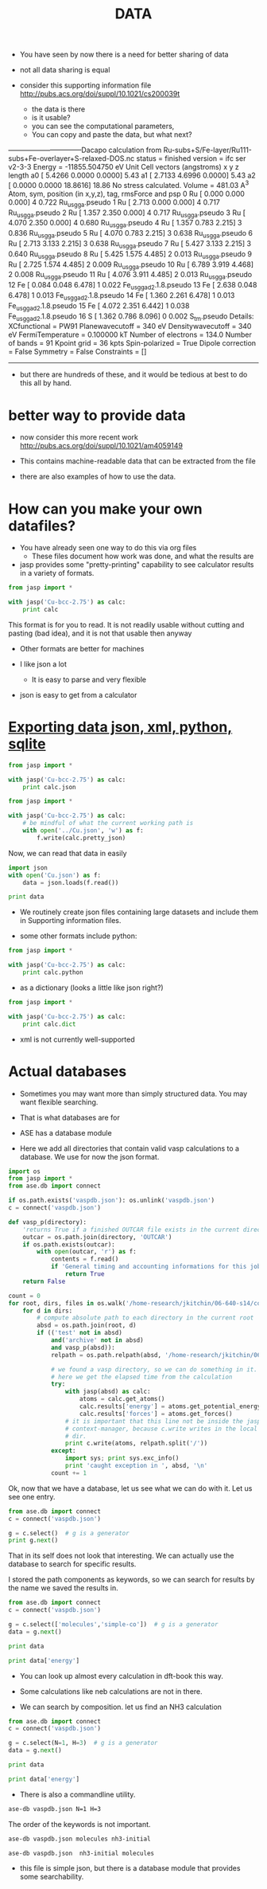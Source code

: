 #+TITLE: DATA

- You have seen by now there is a need for better sharing of data

- not all data sharing is equal

- consider this supporting information file http://pubs.acs.org/doi/suppl/10.1021/cs200039t
  - the data is there
  - is it usable?
  - you can see the computational parameters,
  - You can copy and paste the data, but what next?

--------------------------------Dacapo
calculation from Ru-subs+S/Fe-layer/Ru111-subs+Fe-overlayer+S-relaxed-DOS.nc
status = finished
version = ifc ser v2-3-3
Energy = -11855.504750 eV
Unit Cell vectors (angstroms)
       x        y       z   length
a0 [ 5.4266  0.0000  0.0000] 5.43
a1 [ 2.7133  4.6996  0.0000] 5.43
a2 [ 0.0000  0.0000  18.8616] 18.86
No stress calculated.
Volume = 481.03 A^3
Atom,  sym, position (in x,y,z),     tag, rmsForce and psp
 0    Ru  [  0.000  0.000  0.000]   4   0.722  Ru_us_gga.pseudo
 1    Ru  [  2.713  0.000  0.000]   4   0.717  Ru_us_gga.pseudo
 2    Ru  [  1.357  2.350  0.000]   4   0.717  Ru_us_gga.pseudo
 3    Ru  [  4.070  2.350  0.000]   4   0.680  Ru_us_gga.pseudo
 4    Ru  [  1.357  0.783  2.215]   3   0.836  Ru_us_gga.pseudo
 5    Ru  [  4.070  0.783  2.215]   3   0.638  Ru_us_gga.pseudo
 6    Ru  [  2.713  3.133  2.215]   3   0.638  Ru_us_gga.pseudo
 7    Ru  [  5.427  3.133  2.215]   3   0.640  Ru_us_gga.pseudo
 8    Ru  [  5.425  1.575  4.485]   2   0.013  Ru_us_gga.pseudo
 9    Ru  [  2.725  1.574  4.485]   2   0.009  Ru_us_gga.pseudo
10    Ru  [  6.789  3.919  4.468]   2   0.008  Ru_us_gga.pseudo
11    Ru  [  4.076  3.911  4.485]   2   0.013  Ru_us_gga.pseudo
12    Fe  [  0.084  0.048  6.478]   1   0.022  Fe_us_gga_d2.1.8.pseudo
13    Fe  [  2.638  0.048  6.478]   1   0.013  Fe_us_gga_d2.1.8.pseudo
14    Fe  [  1.360  2.261  6.478]   1   0.013  Fe_us_gga_d2.1.8.pseudo
15    Fe  [  4.072  2.351  6.442]   1   0.038  Fe_us_gga_d2.1.8.pseudo
16     S  [  1.362  0.786  8.096]   0   0.002  S_tm.pseudo
Details:
XCfunctional        = PW91
Planewavecutoff     = 340 eV
Densitywavecutoff   = 340 eV
FermiTemperature    = 0.100000 kT
Number of electrons = 134.0
Number of bands     = 91
Kpoint grid         = 36 kpts
Spin-polarized      = True
Dipole correction   = False
Symmetry            = False
Constraints         = []
--------------------------------

- but there are hundreds of these, and it would be tedious at best to do this all by hand.

* better way to provide data

- now consider this more recent work http://pubs.acs.org/doi/suppl/10.1021/am4059149

- This contains machine-readable data that can be extracted from the file

- there are also examples of how to use the data.


* How can you make your own datafiles?

- You have already seen one way to do this via org files
  - These files document how work was done, and what the results are

- jasp provides some "pretty-printing" capability to see calculator results in a variety of formats.

#+BEGIN_SRC python
from jasp import *

with jasp('Cu-bcc-2.75') as calc:
    print calc
#+END_SRC

#+RESULTS:
#+begin_example
: -----------------------------
  VASP calculation from /home-research/jkitchin/06-640-s14/course/exercises/Cu-bcc-2.75
  converged: True
  Energy = -3.587522 eV

  Unit cell vectors (angstroms)
        x       y     z      length
  a0 [ 1.375  1.375 -1.375] 2.382
  a1 [-1.375  1.375  1.375] 2.382
  a2 [ 1.375 -1.375  1.375] 2.382
  a,b,c,alpha,beta,gamma (deg): 2.382 2.382 2.382 109.5 109.5 109.5
  Unit cell volume = 10.398 Ang^3
  Stress (GPa):xx,   yy,    zz,    yz,    xz,    xy
            -0.178 -0.178 -0.178 -0.000 -0.000 -0.000
 Atom#  sym       position [x,y,z]         tag  rmsForce constraints
   0    Cu  [0.000      0.000      0.000]   0   0.00      T T T
--------------------------------------------------

INCAR Parameters:
-----------------
        nbands: 9
         encut: 350.0
        magmom: None
          prec: Normal
          kpts: [8, 8, 8]
    reciprocal: False
        setups: {}
            xc: PBE
           txt: -
         gamma: False

Pseudopotentials used:
----------------------
Cu: potpaw_PBE/Cu/POTCAR (git-hash: a44c591415026f53deb16a99ca3f06b1e69be10b)
#+end_example

This format is for you to read. It is not readily usable without cutting and pasting (bad idea), and it is not that usable then anyway

- Other formats are better for machines

- I like json a lot
  - It is easy to parse and very flexible

- json is easy to get from a calculator

* [[file:/home-research/jkitchin/06-640-s14/course/dft-book/dft.org::*Exporting%20data%20json,%20xml,%20python,%20sqlite][Exporting data json, xml, python, sqlite]]

#+BEGIN_SRC python
from jasp import *

with jasp('Cu-bcc-2.75') as calc:
    print calc.json
#+END_SRC

#+RESULTS:
: {"incar": {"doc": "INCAR parameters", "nbands": 9, "prec": "Normal", "encut": 350.0}, "doc": "JSON representation of a VASP calculation.\n\nenergy is in eV\nforces are in eV/\\AA\nstress is in GPa (sxx, syy, szz,  syz, sxz, sxy)\nmagnetic moments are in Bohr-magneton\nThe density of states is reported with E_f at 0 eV.\nVolume is reported in \\AA^3\nCoordinates and cell parameters are reported in \\AA\n\nIf atom-projected dos are included they are in the form:\n{ados:{energy:data, {atom index: {orbital : dos}}}\n", "potcar": [["Cu", "potpaw_PBE/Cu/POTCAR", "a44c591415026f53deb16a99ca3f06b1e69be10b"]], "input": {"kpts": [8, 8, 8], "kpts_nintersections": null, "reciprocal": false, "setups": {}, "xc": "PBE", "txt": "-", "gamma": false}, "atoms": {"cell": [[1.375, 1.375, -1.375], [-1.375, 1.375, 1.375], [1.375, -1.375, 1.375]], "symbols": ["Cu"], "tags": [0], "pbc": [true, true, true], "positions": [[0.0, 0.0, 0.0]]}, "data": {"stress": [-0.1776553660261814, -0.1776553660261814, -0.1776553660261814, -0.0, -0.0, -0.0], "doc": "Data from the output of the calculation", "volume": 10.398437499999998, "total_energy": -3.587522, "forces": [[0.0, 0.0, 0.0]], "fermi_level": 4.5234}, "metadata": {"date.created": 1392819686.081219, "uuid": "1dc158a6-9971-11e3-906f-003048f5e49e", "date.created.ascii": "Wed Feb 19 09:21:26 2014", "user.username": "jkitchin", "atoms.resort": [0], "user.email": "jkitchin@andrew.cmu.edu", "user.fullname": "John Kitchin", "Cu.potential.git_hash": "a44c591415026f53deb16a99ca3f06b1e69be10b", "atoms.tags": [0], "Cu.potential.path": "potpaw_PBE/Cu/POTCAR"}}

#+BEGIN_SRC python
from jasp import *

with jasp('Cu-bcc-2.75') as calc:
    # be mindful of what the current working path is
    with open('../Cu.json', 'w') as f:
        f.write(calc.pretty_json)
#+END_SRC

#+RESULTS:

Now, we can read that data in easily

#+BEGIN_SRC python
import json
with open('Cu.json') as f:
    data = json.loads(f.read())

print data
#+END_SRC

#+RESULTS:
: {u'incar': {u'doc': u'INCAR parameters', u'nbands': 9, u'prec': u'Normal', u'encut': 350.0}, u'doc': u'JSON representation of a VASP calculation.\n\nenergy is in eV\nforces are in eV/\\AA\nstress is in GPa (sxx, syy, szz,  syz, sxz, sxy)\nmagnetic moments are in Bohr-magneton\nThe density of states is reported with E_f at 0 eV.\nVolume is reported in \\AA^3\nCoordinates and cell parameters are reported in \\AA\n\nIf atom-projected dos are included they are in the form:\n{ados:{energy:data, {atom index: {orbital : dos}}}\n', u'atoms': {u'cell': [[1.375, 1.375, -1.375], [-1.375, 1.375, 1.375], [1.375, -1.375, 1.375]], u'positions': [[0.0, 0.0, 0.0]], u'symbols': [u'Cu'], u'pbc': [True, True, True], u'tags': [0]}, u'input': {u'kpts': [8, 8, 8], u'reciprocal': False, u'xc': u'PBE', u'kpts_nintersections': None, u'setups': {}, u'txt': u'-', u'gamma': False}, u'potcar': [[u'Cu', u'potpaw_PBE/Cu/POTCAR', u'a44c591415026f53deb16a99ca3f06b1e69be10b']], u'data': {u'stress': [-0.1776553660261814, -0.1776553660261814, -0.1776553660261814, -0.0, -0.0, -0.0], u'doc': u'Data from the output of the calculation', u'volume': 10.398437499999998, u'fermi_level': 4.5234, u'forces': [[0.0, 0.0, 0.0]], u'total_energy': -3.587522}, u'metadata': {u'date.created': 1392819686.081219, u'uuid': u'1dc158a6-9971-11e3-906f-003048f5e49e', u'date.created.ascii': u'Wed Feb 19 09:21:26 2014', u'Cu.potential.git_hash': u'a44c591415026f53deb16a99ca3f06b1e69be10b', u'atoms.resort': [0], u'user.email': u'jkitchin@andrew.cmu.edu', u'user.fullname': u'John Kitchin', u'user.username': u'jkitchin', u'atoms.tags': [0], u'Cu.potential.path': u'potpaw_PBE/Cu/POTCAR'}}

- We routinely create json files containing large datasets and include them in Supporting information files.

- some other formats include python:
#+BEGIN_SRC python
from jasp import *

with jasp('Cu-bcc-2.75') as calc:
    print calc.python
#+END_SRC

#+RESULTS:
#+begin_example
from numpy import array
from ase import Atom, Atoms
from jasp import *

atoms = Atoms([Atom('Cu',[0.0, 0.0, 0.0]),
               cell = [[1.375, 1.375, -1.375],
                       [-1.375, 1.375, 1.375],
                       [1.375, -1.375, 1.375]])

with jasp('Cu-bcc-2.75',
          nbands = 9,
          encut = 350.0,
          prec = 'Normal',
          kpts = [8, 8, 8],
          reciprocal = False,
          setups = {},
          xc = 'PBE',
          txt = '-',
          gamma = False,
          atoms=atoms) as calc:
    # your code here

#+end_example


- as a dictionary (looks a little like json right?)
#+BEGIN_SRC python
from jasp import *

with jasp('Cu-bcc-2.75') as calc:
    print calc.dict
#+END_SRC

#+RESULTS:
: {'incar': {'doc': 'INCAR parameters', 'nbands': 9, 'prec': 'Normal', 'encut': 350.0}, 'doc': 'JSON representation of a VASP calculation.\n\nenergy is in eV\nforces are in eV/\\AA\nstress is in GPa (sxx, syy, szz,  syz, sxz, sxy)\nmagnetic moments are in Bohr-magneton\nThe density of states is reported with E_f at 0 eV.\nVolume is reported in \\AA^3\nCoordinates and cell parameters are reported in \\AA\n\nIf atom-projected dos are included they are in the form:\n{ados:{energy:data, {atom index: {orbital : dos}}}\n', 'potcar': [('Cu', 'potpaw_PBE/Cu/POTCAR', 'a44c591415026f53deb16a99ca3f06b1e69be10b')], 'input': {'kpts': [8, 8, 8], 'kpts_nintersections': None, 'reciprocal': False, 'setups': {}, 'xc': 'PBE', 'txt': '-', 'gamma': False}, 'atoms': {'cell': [[1.375, 1.375, -1.375], [-1.375, 1.375, 1.375], [1.375, -1.375, 1.375]], 'symbols': ['Cu'], 'tags': [0], 'pbc': [True, True, True], 'positions': [[0.0, 0.0, 0.0]]}, 'data': {'stress': [-0.1776553660261814, -0.1776553660261814, -0.1776553660261814, -0.0, -0.0, -0.0], 'doc': 'Data from the output of the calculation', 'volume': 10.398437499999998, 'total_energy': -3.587522, 'forces': [[0.0, 0.0, 0.0]], 'fermi_level': 4.5234}, 'metadata': {u'date.created': 1392819686.081219, u'uuid': u'1dc158a6-9971-11e3-906f-003048f5e49e', u'date.created.ascii': u'Wed Feb 19 09:21:26 2014', u'user.username': u'jkitchin', u'atoms.resort': [0], u'user.email': u'jkitchin@andrew.cmu.edu', u'user.fullname': u'John Kitchin', u'Cu.potential.git_hash': u'a44c591415026f53deb16a99ca3f06b1e69be10b', u'atoms.tags': [0], u'Cu.potential.path': u'potpaw_PBE/Cu/POTCAR'}}



- xml is not currently well-supported

* Actual databases

- Sometimes you may want more than simply structured data. You may want flexible searching.
- That is what databases are for

- ASE has a database module

- Here we add all directories that contain valid vasp calculations to a database. We use for now the json format.

#+BEGIN_SRC python
import os
from jasp import *
from ase.db import connect

if os.path.exists('vaspdb.json'): os.unlink('vaspdb.json')
c = connect('vaspdb.json')

def vasp_p(directory):
    'returns True if a finished OUTCAR file exists in the current directory, else False'
    outcar = os.path.join(directory, 'OUTCAR')
    if os.path.exists(outcar):
        with open(outcar, 'r') as f:
            contents = f.read()
            if 'General timing and accounting informations for this job:' in contents:
                return True
    return False

count = 0
for root, dirs, files in os.walk('/home-research/jkitchin/06-640-s14/course/dft-book'):
    for d in dirs:
        # compute absolute path to each directory in the current root
        absd = os.path.join(root, d)
        if (('test' not in absd)
            and('archive' not in absd)
            and vasp_p(absd)):
            relpath = os.path.relpath(absd, '/home-research/jkitchin/06-640-s14/course/dft-book')

            # we found a vasp directory, so we can do something in it.
            # here we get the elapsed time from the calculation
            try:
                with jasp(absd) as calc:
                    atoms = calc.get_atoms()
                    calc.results['energy'] = atoms.get_potential_energy()
                    calc.results['forces'] = atoms.get_forces()
                # it is important that this line not be inside the jasp
                # context-manager, because c.write writes in the local
                # dir.
                print c.write(atoms, relpath.split('/'))
            except:
                import sys; print sys.exc_info()
                print 'caught exception in ', absd, '\n'
            count += 1

#+END_SRC

#+RESULTS:
#+begin_example
1
2
3
4
5
6
7
8
9
10
11
12
13
14
15
16
17
18
19
20
21
22
23
24
25
26
27
28
29
30
31
32
33
34
35
36
37
38
39
40
41
42
43
44
45
46
47
48
49
50
51
52
53
54
55
56
57
58
59
60
61
62
63
64
65
66
67
68
69
70
71
72
73
74
75
76
77
78
79
80
81
82
83
84
85
86
87
88
89
90
91
92
93
94
95
96
97
98
99
100
101
102
103
104
105
106
107
108
109
110
111
112
113
114
115
116
117
118
119
120
121
122
123
124
125
126
127
128
129
130
131
132
133
134
135
136
137
138
139
140
141
142
143
144
145
146
147
148
149
150
151
152
153
154
155
156
157
158
159
160
161
162
163
164
165
166
167
168
169
170
171
172
173
174
175
176
177
178
179
180
181
182
183
184
185
186
187
188
189
190
191
192
193
194
195
196
197
198
199
200
201
202
203
204
205
206
207
208
209
210
211
212
213
214
215
216
217
218
219
220
221
222
223
224
225
226
227
228
229
230
231
232
233
234
235
236
237
238
239
240
241
242
243
244
245
246
247
248
249
250
251
252
253
254
255
256
257
258
259
260
261
262
263
264
265
266
267
268
269
270
271
272
273
274
275
276
277
278
279
280
281
282
283
284
285
286
287
288
289
290
291
292
293
294
295
296
297
298
299
300
301
302
303
304
305
306
307
308
309
310
311
312
313
314
315
316
317
318
319
320
321
322
323
324
325
326
327
328
(<type 'exceptions.AttributeError'>, AttributeError("'NoneType' object has no attribute 'copy'",), <traceback object at 0x18f49200>)
caught exception in  /home-research/jkitchin/06-640-s14/course/dft-book/molecules/nh3-neb/01

(<type 'exceptions.AttributeError'>, AttributeError("'NoneType' object has no attribute 'copy'",), <traceback object at 0x18f492d8>)
caught exception in  /home-research/jkitchin/06-640-s14/course/dft-book/molecules/nh3-neb/02

(<type 'exceptions.AttributeError'>, AttributeError("'NoneType' object has no attribute 'copy'",), <traceback object at 0x18f49ab8>)
caught exception in  /home-research/jkitchin/06-640-s14/course/dft-book/molecules/nh3-neb/03

87
88
89
90
91
92
93
94
95
96
97
98
99
100
101
102
103
104
105
106
107
108
109
110
111
112
(<type 'exceptions.AttributeError'>, AttributeError("FixScaled instance has no attribute 'todict'",), <traceback object at 0x18b76f38>)
caught exception in  /home-research/jkitchin/06-640-s14/course/dft-book/surfaces/Pt-slab-O-bridge-vib

(<type 'exceptions.AttributeError'>, AttributeError("FixScaled instance has no attribute 'todict'",), <traceback object at 0x18e11998>)
caught exception in  /home-research/jkitchin/06-640-s14/course/dft-book/surfaces/Pt-slab-O-bridge-xy-constrained

113
114
115
116
117
118
119
120
121
(<type 'exceptions.AttributeError'>, AttributeError("'NoneType' object has no attribute 'copy'",), <traceback object at 0x19041dd0>)
caught exception in  /home-research/jkitchin/06-640-s14/course/dft-book/surfaces/Pt-O-fcc-hcp-cineb/01

(<type 'exceptions.AttributeError'>, AttributeError("'NoneType' object has no attribute 'copy'",), <traceback object at 0x190414d0>)
caught exception in  /home-research/jkitchin/06-640-s14/course/dft-book/surfaces/Pt-O-fcc-hcp-cineb/02

(<type 'exceptions.AttributeError'>, AttributeError("'NoneType' object has no attribute 'copy'",), <traceback object at 0x19041998>)
caught exception in  /home-research/jkitchin/06-640-s14/course/dft-book/surfaces/Pt-O-fcc-hcp-cineb/03

(<type 'exceptions.AttributeError'>, AttributeError("'NoneType' object has no attribute 'copy'",), <traceback object at 0x19041e60>)
caught exception in  /home-research/jkitchin/06-640-s14/course/dft-book/surfaces/Pt-O-fcc-hcp-neb/01

(<type 'exceptions.AttributeError'>, AttributeError("'NoneType' object has no attribute 'copy'",), <traceback object at 0x19041e18>)
caught exception in  /home-research/jkitchin/06-640-s14/course/dft-book/surfaces/Pt-O-fcc-hcp-neb/02

(<type 'exceptions.AttributeError'>, AttributeError("'NoneType' object has no attribute 'copy'",), <traceback object at 0x19041ea8>)
caught exception in  /home-research/jkitchin/06-640-s14/course/dft-book/surfaces/Pt-O-fcc-hcp-neb/03

(<type 'exceptions.AttributeError'>, AttributeError("'NoneType' object has no attribute 'copy'",), <traceback object at 0x19041a28>)
caught exception in  /home-research/jkitchin/06-640-s14/course/dft-book/surfaces/Pt-O-fcc-hcp-neb/Pt-O-fcc-hcp-neb.bak/01

(<type 'exceptions.AttributeError'>, AttributeError("'NoneType' object has no attribute 'copy'",), <traceback object at 0x19041dd0>)
caught exception in  /home-research/jkitchin/06-640-s14/course/dft-book/surfaces/Pt-O-fcc-hcp-neb/Pt-O-fcc-hcp-neb.bak/02

(<type 'exceptions.AttributeError'>, AttributeError("'NoneType' object has no attribute 'copy'",), <traceback object at 0x19041638>)
caught exception in  /home-research/jkitchin/06-640-s14/course/dft-book/surfaces/Pt-O-fcc-hcp-neb/Pt-O-fcc-hcp-neb.bak/03

#+end_example


Ok, now that we have a database, let us see what we can do with it. Let us see one entry.

#+BEGIN_SRC python
from ase.db import connect
c = connect('vaspdb.json')

g = c.select()  # g is a generator
print g.next()
#+END_SRC

#+RESULTS:
#+begin_example
{u'forces': array([[ 0.      ,  0.      ,  0.      ],
       [ 0.      ,  0.      ,  0.      ],
       [ 0.      ,  0.      ,  0.      ],
       [ 0.      ,  0.      ,  0.      ],
       [ 0.      ,  0.      ,  0.      ],
       [ 0.      ,  0.      ,  0.      ],
       [ 0.      ,  0.      ,  0.      ],
       [ 0.      ,  0.      ,  0.      ],
       [ 0.      ,  0.      ,  0.      ],
       [ 0.      ,  0.      ,  0.      ],
       [ 0.      ,  0.      ,  0.      ],
       [ 0.      ,  0.      ,  0.      ],
       [ 0.      ,  0.      ,  0.005572]]), u'tags': array([3, 3, 3, 3, 2, 2, 2, 2, 1, 1, 1, 1, 0]), u'energy': -73.663924, u'calculator_parameters': {u'incar': {u'doc': u'INCAR parameters', u'encut': 350.0, u'ibrion': 2, u'nbands': 75, u'prec': u'Normal', u'nsw': 25}, u'doc': u'JSON representation of a VASP calculation.\n\nenergy is in eV\nforces are in eV/\\AA\nstress is in GPa (sxx, syy, szz,  syz, sxz, sxy)\nmagnetic moments are in Bohr-magneton\nThe density of states is reported with E_f at 0 eV.\nVolume is reported in \\AA^3\nCoordinates and cell parameters are reported in \\AA\n\nIf atom-projected dos are included they are in the form:\n{ados:{energy:data, {atom index: {orbital : dos}}}\n', u'potcar': [[u'O', u'potpaw_PBE/O/POTCAR', u'9a0489b46120b0cad515d935f44b5fbe3a3b1dfa'], [u'Pt', u'potpaw_PBE/Pt/POTCAR', u'42f3d00092bf953980bbb2434c84f8798b1b07fb']], u'input': {u'kpts': array([4, 4, 1]), u'reciprocal': False, u'xc': u'PBE', u'kpts_nintersections': None, u'setups': {}, u'txt': u'-', u'gamma': False}, u'atoms': {u'cell': array([[  5.54371716,   0.        ,   0.        ],
       [  2.77185858,   4.8009999 ,   0.        ],
       [  0.        ,   0.        ,  24.52642611]]), u'symbols': [u'Pt', u'Pt', u'Pt', u'Pt', u'Pt', u'Pt', u'Pt', u'Pt', u'Pt', u'Pt', u'Pt', u'Pt', u'O'], u'tags': array([3, 3, 3, 3, 2, 2, 2, 2, 1, 1, 1, 1, 0]), u'pbc': array([ True,  True,  True], dtype=bool), u'positions': array([[  1.38592929,   0.80016665,  10.        ],
       [  4.15778787,   0.80016665,  10.        ],
       [  2.77185858,   3.2006666 ,  10.        ],
       [  5.54371716,   3.2006666 ,  10.        ],
       [  5.54371716,   1.6003333 ,  12.26321306],
       [  2.77185858,   1.6003333 ,  12.26321306],
       [  6.92964646,   4.00083325,  12.26321306],
       [  4.15778787,   4.00083325,  12.26321306],
       [  0.        ,   0.        ,  14.52642611],
       [  2.77185858,   0.        ,  14.52642611],
       [  1.38592929,   2.40049995,  14.52642611],
       [  4.15778787,   2.40049995,  14.52642611],
       [  1.38592929,   0.80016665,  15.81137817]])}, u'data': {u'stress': array([ 0.00720754,  0.00720754, -0.01295319, -0.        , -0.        , -0.        ]), u'doc': u'Data from the output of the calculation', u'volume': 652.780286588528, u'total_energy': -73.663924, u'forces': array([[ 0.      ,  0.      ,  0.      ],
       [ 0.      ,  0.      ,  0.      ],
       [ 0.      ,  0.      ,  0.      ],
       [ 0.      ,  0.      ,  0.      ],
       [ 0.      ,  0.      ,  0.      ],
       [ 0.      ,  0.      ,  0.      ],
       [ 0.      ,  0.      ,  0.      ],
       [ 0.      ,  0.      ,  0.      ],
       [ 0.      ,  0.      ,  0.      ],
       [ 0.      ,  0.      ,  0.      ],
       [ 0.      ,  0.      ,  0.      ],
       [ 0.      ,  0.      ,  0.      ],
       [ 0.      ,  0.      ,  0.005572]]), u'fermi_level': -1.9607}, u'metadata': {u'Pt.potential.git_hash': u'42f3d00092bf953980bbb2434c84f8798b1b07fb', u'date.created': 1346378534.269343, u'uuid': u'beeba664-b046-11e3-8b19-003048f5e49e', u'date.created.ascii': u'Thu Aug 30 22:02:14 2012', u'user.username': u'jkitchin', u'atoms.resort': array([ 1,  2,  3,  4,  5,  6,  7,  8,  9, 10, 11, 12,  0]), u'Pt.potential.path': u'potpaw_PBE/Pt/POTCAR', u'user.fullname': u'John Kitchin', u'user.email': u'jkitchin@andrew.cmu.edu', u'O.potential.git_hash': u'9a0489b46120b0cad515d935f44b5fbe3a3b1dfa', u'atoms.constraints': u"(lp0\n(iase.constraints\nFixAtoms\np1\n(dp2\nS'index'\np3\ncnumpy.core.multiarray\n_reconstruct\np4\n(cnumpy\nndarray\np5\n(I0\ntp6\nS'b'\np7\ntp8\nRp9\n(I1\n(I13\ntp10\ncnumpy\ndtype\np11\n(S'b1'\np12\nI0\nI1\ntp13\nRp14\n(I3\nS'|'\np15\nNNNI-1\nI-1\nI0\ntp16\nbI00\nS'\\x01\\x01\\x01\\x01\\x01\\x01\\x01\\x01\\x01\\x01\\x01\\x01\\x00'\np17\ntp18\nbsba.", u'atoms.tags': array([3, 3, 3, 3, 2, 2, 2, 2, 1, 1, 1, 1, 0]), u'O.potential.path': u'potpaw_PBE/O/POTCAR', u'cloned on': u'Thu Mar 20 11:46:04 2014'}}, u'user': u'jkitchin', u'mtime': 14.277134630074753, u'keywords': [u'Pt-slab-O-fcc-vib-ibrion=6'], 'id': 1, u'ctime': 14.277134630074753, u'positions': array([[  1.38592929,   0.80016665,  10.        ],
       [  4.15778787,   0.80016665,  10.        ],
       [  2.77185858,   3.2006666 ,  10.        ],
       [  5.54371716,   3.2006666 ,  10.        ],
       [  5.54371716,   1.6003333 ,  12.26321306],
       [  2.77185858,   1.6003333 ,  12.26321306],
       [  6.92964646,   4.00083325,  12.26321306],
       [  4.15778787,   4.00083325,  12.26321306],
       [  0.        ,   0.        ,  14.52642611],
       [  2.77185858,   0.        ,  14.52642611],
       [  1.38592929,   2.40049995,  14.52642611],
       [  4.15778787,   2.40049995,  14.52642611],
       [  1.38592929,   0.80016665,  15.81137817]]), u'cell': array([[  5.54371716,   0.        ,   0.        ],
       [  2.77185858,   4.8009999 ,   0.        ],
       [  0.        ,   0.        ,  24.52642611]]), u'pbc': array([ True,  True,  True], dtype=bool), u'constraints': [{u'__name__': u'ase.constraints.FixAtoms', u'mask': [True, True, True, True, True, True, True, True, True, True, True, True, False]}], u'calculator': u'vasp', u'unique_id': u'4890a7a1a2627841b2e74537c03944c3', u'numbers': array([78, 78, 78, 78, 78, 78, 78, 78, 78, 78, 78, 78,  8])}
#+end_example

That in its self does not look that interesting. We can actually use the database to search for specific results.

I stored the path components as keywords, so we can search for results by the name we saved the results in.

#+BEGIN_SRC python
from ase.db import connect
c = connect('vaspdb.json')

g = c.select(['molecules','simple-co'])  # g is a generator
data = g.next()

print data

print data['energy']
#+END_SRC

#+RESULTS:
#+begin_example
{u'ctime': 14.277137137330408, u'energy': -14.687906, u'tags': array([0, 0]), u'positions': array([[ 0. ,  0. ,  0. ],
       [ 1.2,  0. ,  0. ]]), u'calculator': u'vasp', u'calculator_parameters': {u'incar': {u'doc': u'INCAR parameters', u'encut': 350.0, u'nbands': 6, u'prec': u'Normal', u'ismear': 1, u'sigma': 0.01}, u'doc': u'JSON representation of a VASP calculation.\n\nenergy is in eV\nforces are in eV/\\AA\nstress is in GPa (sxx, syy, szz,  syz, sxz, sxy)\nmagnetic moments are in Bohr-magneton\nThe density of states is reported with E_f at 0 eV.\nVolume is reported in \\AA^3\nCoordinates and cell parameters are reported in \\AA\n\nIf atom-projected dos are included they are in the form:\n{ados:{energy:data, {atom index: {orbital : dos}}}\n', u'potcar': [[u'C', u'potpaw_PBE/C/POTCAR', u'2272d6745da89a3d872983542cef1d18750fc952'], [u'O', u'potpaw_PBE/O/POTCAR', u'9a0489b46120b0cad515d935f44b5fbe3a3b1dfa']], u'input': {u'kpts': array([1, 1, 1]), u'reciprocal': False, u'xc': u'PBE', u'kpts_nintersections': None, u'setups': {}, u'txt': u'-', u'gamma': False}, u'atoms': {u'cell': array([[ 6.,  0.,  0.],
       [ 0.,  6.,  0.],
       [ 0.,  0.,  6.]]), u'symbols': [u'C', u'O'], u'tags': array([0, 0]), u'pbc': array([ True,  True,  True], dtype=bool), u'positions': array([[ 0. ,  0. ,  0. ],
       [ 1.2,  0. ,  0. ]])}, u'data': {u'stress': array([ 0.04152352,  0.01099997,  0.01099997, -0.        , -0.        , -0.        ]), u'doc': u'Data from the output of the calculation', u'volume': 216.00000000000006, u'total_energy': -14.687906, u'forces': array([[ 5.095488,  0.      ,  0.      ],
       [-5.095488,  0.      ,  0.      ]]), u'fermi_level': -8.4709}, u'metadata': {u'date.created': 1349921035.468043, u'C.potential.git_hash': u'2272d6745da89a3d872983542cef1d18750fc952', u'uuid': u'e9719fb2-1347-11e2-8ed6-003048f5e49e', u'date.created.ascii': u'Wed Oct 10 22:03:55 2012', u'user.username': u'jkitchin', u'atoms.resort': array([0, 1]), u'user.email': u'jkitchin@andrew.cmu.edu', u'user.fullname': u'John Kitchin', u'O.potential.git_hash': u'9a0489b46120b0cad515d935f44b5fbe3a3b1dfa', u'atoms.tags': array([0, 0]), u'O.potential.path': u'potpaw_PBE/O/POTCAR', u'C.potential.path': u'potpaw_PBE/C/POTCAR'}}, u'cell': array([[ 6.,  0.,  0.],
       [ 0.,  6.,  0.],
       [ 0.,  0.,  6.]]), u'numbers': array([6, 8]), u'pbc': array([ True,  True,  True], dtype=bool), u'mtime': 14.277137137330408, u'keywords': [u'molecules', u'simple-co'], u'forces': array([[ 5.095488,  0.      ,  0.      ],
       [-5.095488,  0.      ,  0.      ]]), 'id': 327, u'unique_id': u'd3eaa9cd3031dd6e707378c42422db75', u'user': u'jkitchin'}
-14.687906
#+end_example

- You can look up almost every calculation in dft-book this way.

- Some calculations like neb calculations are not in there.

- We can search by composition. let us find an NH3 calculation
#+BEGIN_SRC python
from ase.db import connect
c = connect('vaspdb.json')

g = c.select(N=1, H=3)  # g is a generator
data = g.next()

print data

print data['energy']
#+END_SRC

#+RESULTS:
#+begin_example
{u'forces': array([[ 0.      ,  0.      ,  0.      ],
       [ 0.      , -0.016338,  0.012329],
       [-0.013983,  0.007685,  0.012276],
       [ 0.013983,  0.007685,  0.012276]]), u'tags': array([0, 0, 0, 0]), u'energy': -19.442059, u'calculator_parameters': {u'incar': {u'doc': u'INCAR parameters', u'encut': 350.0, u'ibrion': 1, u'nbands': 8, u'prec': u'Normal', u'nsw': 10}, u'doc': u'JSON representation of a VASP calculation.\n\nenergy is in eV\nforces are in eV/\\AA\nstress is in GPa (sxx, syy, szz,  syz, sxz, sxy)\nmagnetic moments are in Bohr-magneton\nThe density of states is reported with E_f at 0 eV.\nVolume is reported in \\AA^3\nCoordinates and cell parameters are reported in \\AA\n\nIf atom-projected dos are included they are in the form:\n{ados:{energy:data, {atom index: {orbital : dos}}}\n', u'potcar': [[u'H', u'potpaw_PBE/H/POTCAR', u'fbc0773b08b32f553234b0b50cc6ad6f5085c816'], [u'N', u'potpaw_PBE/N/POTCAR', u'2103b91d5e0797b30a43f8be011c6aa862eb2d80']], u'input': {u'kpts': array([1, 1, 1]), u'reciprocal': False, u'xc': u'PBE', u'kpts_nintersections': None, u'setups': {}, u'txt': u'-', u'gamma': False}, u'atoms': {u'cell': array([[ 10.,   0.,   0.],
       [  0.,  10.,   0.],
       [  0.,   0.,  10.]]), u'symbols': [u'N', u'H', u'H', u'H'], u'tags': array([0, 0, 0, 0]), u'pbc': array([ True,  True,  True], dtype=bool), u'positions': array([[ 5.        ,  5.        ,  5.        ],
       [ 5.        ,  5.94923698,  5.39276853],
       [ 5.82198001,  4.5253716 ,  5.39273168],
       [ 4.17801999,  4.5253716 ,  5.39273168]])}, u'data': {u'stress': array([  1.85825248e-03,   1.86628530e-03,   1.93113455e-03,
         1.49172002e-06,  -0.00000000e+00,  -0.00000000e+00]), u'doc': u'Data from the output of the calculation', u'volume': 1000.0000000000007, u'total_energy': -19.442059, u'forces': array([[ 0.      ,  0.      ,  0.      ],
       [ 0.      , -0.016338,  0.012329],
       [-0.013983,  0.007685,  0.012276],
       [ 0.013983,  0.007685,  0.012276]]), u'fermi_level': -5.8969}, u'metadata': {u'N.potential.path': u'potpaw_PBE/N/POTCAR', u'date.created': 1357920415.081362, u'uuid': u'eb3f1cfc-5c08-11e2-b377-003048f5e49e', u'date.created.ascii': u'Fri Jan 11 11:06:55 2013', u'user.username': u'jkitchin', u'atoms.resort': array([3, 0, 1, 2]), u'user.email': u'jkitchin@andrew.cmu.edu', u'user.fullname': u'John Kitchin', u'N.potential.git_hash': u'2103b91d5e0797b30a43f8be011c6aa862eb2d80', u'atoms.constraints': u"(lp0\n(iase.constraints\nFixAtoms\np1\n(dp2\nS'index'\np3\ncnumpy.core.multiarray\n_reconstruct\np4\n(cnumpy\nndarray\np5\n(I0\ntp6\nS'b'\np7\ntp8\nRp9\n(I1\n(I1\ntp10\ncnumpy\ndtype\np11\n(S'i8'\np12\nI0\nI1\ntp13\nRp14\n(I3\nS'<'\np15\nNNNI-1\nI-1\nI0\ntp16\nbI00\nS'\\x00\\x00\\x00\\x00\\x00\\x00\\x00\\x00'\np17\ntp18\nbsba.", u'H.potential.path': u'potpaw_PBE/H/POTCAR', u'atoms.tags': array([0, 0, 0, 0]), u'H.potential.git_hash': u'fbc0773b08b32f553234b0b50cc6ad6f5085c816'}}, u'user': u'jkitchin', u'mtime': 14.277137113271449, u'keywords': [u'molecules', u'nh3-final'], 'id': 325, u'ctime': 14.277137113271449, u'positions': array([[ 5.        ,  5.        ,  5.        ],
       [ 5.        ,  5.94923698,  5.39276853],
       [ 5.82198001,  4.5253716 ,  5.39273168],
       [ 4.17801999,  4.5253716 ,  5.39273168]]), u'cell': array([[ 10.,   0.,   0.],
       [  0.,  10.,   0.],
       [  0.,   0.,  10.]]), u'pbc': array([ True,  True,  True], dtype=bool), u'constraints': [{u'indices': [0], u'__name__': u'ase.constraints.FixAtoms'}], u'calculator': u'vasp', u'unique_id': u'dbe1618189c1d96a39fbfd9d4419d66d', u'numbers': array([7, 1, 1, 1])}
-19.442059
#+end_example

- There is also a commandline utility.

#+BEGIN_SRC sh
ase-db vaspdb.json N=1 H=3
#+END_SRC

#+RESULTS:
:  id|age |user    |formula|calc| energy| fmax|pbc|    size|keywords             |  mass|fixed
: 325|110m|jkitchin|H3N    |vasp|-19.442|0.020|111|1000.000|molecules,nh3-final  |17.031|    1
: 326|110m|jkitchin|H3N    |vasp|-19.442|0.020|111|1000.000|molecules,nh3-initial|17.031|    1


The order of the keywords is not important.

#+BEGIN_SRC sh
ase-db vaspdb.json molecules nh3-initial

ase-db vaspdb.json  nh3-initial molecules
#+END_SRC

#+RESULTS:
:  id|age |user    |formula|calc| energy| fmax|pbc|    size|keywords             |  mass|fixed
: 326|111m|jkitchin|H3N    |vasp|-19.442|0.020|111|1000.000|molecules,nh3-initial|17.031|    1
:  id|age |user    |formula|calc| energy| fmax|pbc|    size|keywords             |  mass|fixed
: 326|111m|jkitchin|H3N    |vasp|-19.442|0.020|111|1000.000|molecules,nh3-initial|17.031|    1

- this file is simple json, but there is a database module that provides some searchability.
